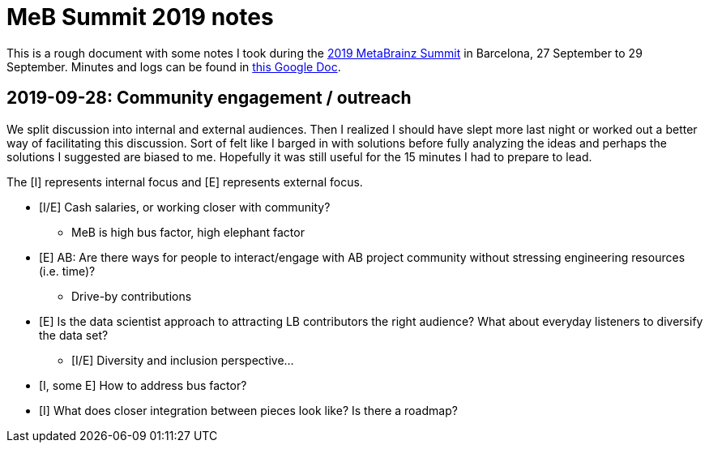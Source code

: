 = MeB Summit 2019 notes

This is a rough document with some notes I took during the https://wiki.musicbrainz.org/MusicBrainz_Summit/19[2019 MetaBrainz Summit] in Barcelona, 27 September to 29 September.
Minutes and logs can be found in https://docs.google.com/document/d/1abk9f755ewoCBvuoxJPRgpFB0qXeICbNuzcqx6DBhcQ/edit?usp=sharing[this Google Doc].

== 2019-09-28: Community engagement / outreach

We split discussion into internal and external audiences.
Then I realized I should have slept more last night or worked out a better way of facilitating this discussion.
Sort of felt like I barged in with solutions before fully analyzing the ideas and perhaps the solutions I suggested are biased to me.
Hopefully it was still useful for the 15 minutes I had to prepare to lead.

The [I] represents internal focus and [E] represents external focus.

* [I/E] Cash salaries, or working closer with community?
** MeB is high bus factor, high elephant factor
* [E] AB: Are there ways for people to interact/engage with AB project community without stressing engineering resources (i.e. time)?
** Drive-by contributions
* [E] Is the data scientist approach to attracting LB contributors the right audience? What about everyday listeners to diversify the data set?
** [I/E] Diversity and inclusion perspective…
* [I, some E] How to address bus factor?
* [I] What does closer integration between pieces look like? Is there a roadmap?
